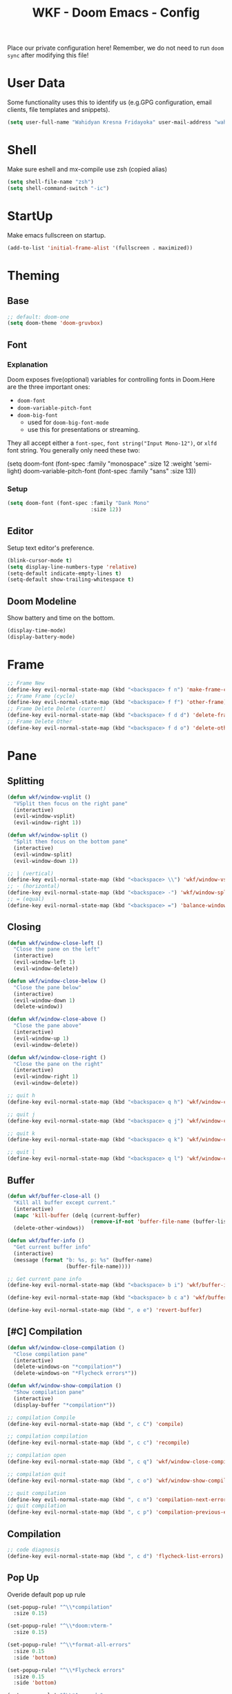 #+TITLE: WKF - Doom Emacs - Config

Place our private configuration here! Remember, we do not need to run =doom sync= after modifying this file!

* User Data

Some functionality uses this to identify us (e.g.GPG configuration, email clients, file templates and snippets).

#+BEGIN_SRC emacs-lisp :results silent
(setq user-full-name "Wahidyan Kresna Fridayoka" user-mail-address "wahidyankf@gmail.com")
#+END_SRC

* Shell

Make sure eshell and mx-compile use zsh (copied alias)

#+BEGIN_SRC emacs-lisp :results silent
(setq shell-file-name "zsh")
(setq shell-command-switch "-ic")
#+END_SRC

* StartUp

Make emacs fullscreen on startup.

#+BEGIN_SRC emacs-lisp :results silent
(add-to-list 'initial-frame-alist '(fullscreen . maximized))
#+END_SRC

* Theming
** Base

#+BEGIN_SRC emacs-lisp :results silent
;; default: doom-one
(setq doom-theme 'doom-gruvbox)
#+END_SRC

** Font
*** Explanation

Doom exposes five(optional) variables for controlling fonts in Doom.Here are the three important ones:

- =doom-font=
- =doom-variable-pitch-font=
- =doom-big-font=
  - used for =doom-big-font-mode=
  - use this for presentations or streaming.

They all accept either a =font-spec=, =font string("Input Mono-12")=, or =xlfd= font string. You generally only need these two:

#+BEGIN_EXAMPLE emacs-lisp :results silent
(setq doom-font
  (font-spec :family "monospace" :size 12 :weight 'semi-light)
  doom-variable-pitch-font (font-spec :family "sans" :size 13))
#+End_example

*** Setup

#+BEGIN_SRC emacs-lisp :results silent
(setq doom-font (font-spec :family "Dank Mono"
                           :size 12))
#+END_SRC

** Editor

Setup text editor's preference.

#+BEGIN_SRC emacs-lisp :results silent
(blink-cursor-mode t)
(setq display-line-numbers-type 'relative)
(setq-default indicate-empty-lines t)
(setq-default show-trailing-whitespace t)
#+END_SRC

** Doom Modeline

Show battery and time on the bottom.

#+BEGIN_SRC emacs-lisp :results silent
(display-time-mode)
(display-battery-mode)
#+END_SRC

* Frame

#+BEGIN_SRC emacs-lisp :results silent
;; Frame New
(define-key evil-normal-state-map (kbd "<backspace> f n") 'make-frame-command)
;; Frame Frame (cycle)
(define-key evil-normal-state-map (kbd "<backspace> f f") 'other-frame)
;; Frame Delete Delete (current)
(define-key evil-normal-state-map (kbd "<backspace> f d d") 'delete-frame)
;; Frame Delete Other
(define-key evil-normal-state-map (kbd "<backspace> f d o") 'delete-other-frames)
#+END_SRC

* Pane
** Splitting

#+BEGIN_SRC emacs-lisp :results silent
(defun wkf/window-vsplit ()
  "VSplit then focus on the right pane"
  (interactive)
  (evil-window-vsplit)
  (evil-window-right 1))

(defun wkf/window-split ()
  "Split then focus on the bottom pane"
  (interactive)
  (evil-window-split)
  (evil-window-down 1))

;; | (vertical)
(define-key evil-normal-state-map (kbd "<backspace> \\") 'wkf/window-vsplit)
;; - (horizontal)
(define-key evil-normal-state-map (kbd "<backspace> -") 'wkf/window-split)
;; = (equal)
(define-key evil-normal-state-map (kbd "<backspace> =") 'balance-windows)
#+END_SRC

** Closing

#+BEGIN_SRC emacs-lisp :results silent
(defun wkf/window-close-left ()
  "Close the pane on the left"
  (interactive)
  (evil-window-left 1)
  (evil-window-delete))

(defun wkf/window-close-below ()
  "Close the pane below"
  (interactive)
  (evil-window-down 1)
  (delete-window))

(defun wkf/window-close-above ()
  "Close the pane above"
  (interactive)
  (evil-window-up 1)
  (evil-window-delete))

(defun wkf/window-close-right ()
  "Close the pane on the right"
  (interactive)
  (evil-window-right 1)
  (evil-window-delete))

;; quit h
(define-key evil-normal-state-map (kbd "<backspace> q h") 'wkf/window-close-left)

;; quit j
(define-key evil-normal-state-map (kbd "<backspace> q j") 'wkf/window-close-below)

;; quit k
(define-key evil-normal-state-map (kbd "<backspace> q k") 'wkf/window-close-above)

;; quit l
(define-key evil-normal-state-map (kbd "<backspace> q l") 'wkf/window-close-right)
#+END_SRC

** Buffer

#+BEGIN_SRC emacs-lisp :results silent
(defun wkf/buffer-close-all ()
  "Kill all buffer except current."
  (interactive)
  (mapc 'kill-buffer (delq (current-buffer)
                           (remove-if-not 'buffer-file-name (buffer-list))))
  (delete-other-windows))

(defun wkf/buffer-info ()
  "Get current buffer info"
  (interactive)
  (message (format "b: %s, p: %s" (buffer-name)
                   (buffer-file-name))))

;; Get current pane info
(define-key evil-normal-state-map (kbd "<backspace> b i") 'wkf/buffer-info)

(define-key evil-normal-state-map (kbd "<backspace> b c a") 'wkf/buffer-close-all)

(define-key evil-normal-state-map (kbd ", e e") 'revert-buffer)
#+END_SRC

** [#C] Compilation

#+BEGIN_SRC emacs-lisp :results silent
(defun wkf/window-close-compilation ()
  "Close compilation pane"
  (interactive)
  (delete-windows-on "*compilation*")
  (delete-windows-on "*Flycheck errors*"))

(defun wkf/window-show-compilation ()
  "Show compilation pane"
  (interactive)
  (display-buffer "*compilation*"))

;; compilation Compile
(define-key evil-normal-state-map (kbd ", c C") 'compile)

;; compilation compilation
(define-key evil-normal-state-map (kbd ", c c") 'recompile)

;; compilation open
(define-key evil-normal-state-map (kbd ", c q") 'wkf/window-close-compilation)

;; compilation quit
(define-key evil-normal-state-map (kbd ", c o") 'wkf/window-show-compilation)

;; quit compilation
(define-key evil-normal-state-map (kbd ", c n") 'compilation-next-error)
;; quit compilation
(define-key evil-normal-state-map (kbd ", c p") 'compilation-previous-error)
#+END_SRC

** Compilation

#+BEGIN_SRC emacs-lisp :results silent
;; code diagnosis
(define-key evil-normal-state-map (kbd ", c d") 'flycheck-list-errors)
#+END_SRC

** Pop Up

Overide default pop up rule

#+BEGIN_SRC emacs-lisp :results silent
(set-popup-rule! "^\\*compilation"
  :size 0.15)

(set-popup-rule! "^\\*doom:vterm-"
  :size 0.15)

(set-popup-rule! "^\\*format-all-errors"
  :size 0.15
  :side 'bottom)

(set-popup-rule! "^\\*Flycheck errors"
  :size 0.15
  :side 'bottom)

(set-popup-rule! "^\\*Anaconda"
  :size 0.25
  :side 'bottom)

(after! org (set-popup-rule! "^\\*Org Src"
              :size .6))

(defun wkf/popup-size (size)
  "Change default popup size"
  (interactive)
  (cond ((equal size "xxl")
         (set-popup-rule! "^\\*"
           :size 0.6))
        ((equal size "xl")
         (set-popup-rule! "^\\*"
           :size 0.5))
        ((equal size "l")
         (set-popup-rule! "^\\*"
           :size 0.35))
        ((equal size "m")
         (set-popup-rule! "^\\*"
           :size 0.25))
        ((equal size "s")
         (set-popup-rule! "^\\*"
           :size 0.15))))

;; change default popup size to XXL (0.6)
(define-key evil-normal-state-map (kbd "<backspace> p s 5")
  '(lambda ()
     (wkf/popup-size "xxl")))

;; change default popup size to XL (0.5)
(define-key evil-normal-state-map (kbd "<backspace> p s 4")
  '(lambda ()
     (interactive)
     (wkf/popup-size "xl")))

;; change default popup size to L (0.35)
(define-key evil-normal-state-map (kbd "<backspace> p s 3")
  '(lambda ()
     (interactive)
     (wkf/popup-size "l")))

;; change default popup size to M (0.25)
(define-key evil-normal-state-map (kbd "<backspace> p s 2")
  '(lambda ()
     (interactive)
     (wkf/popup-size "m")))

;; change default popup size to S (0.15)
(define-key evil-normal-state-map (kbd "<backspace> p s 1")
  '(lambda ()
     (interactive)
     (wkf/popup-size "s")))

;; popup q
(define-key evil-normal-state-map (kbd "<backspace> p q") '+popup/close-all)
#+END_SRC

* Terminal

#+BEGIN_SRC emacs-lisp :results silent
(defun wkf/vterm-open-vertical ()
  "Open vterm in vertical split"
  (interactive)
  (evil-normal-state)
  (wkf/window-vsplit)
  (+vterm/here (buffer-name)))

(defun wkf/vterm-open-horizontal ()
  "Open vterm in horizontal split"
  (interactive)
  (evil-normal-state)
  (wkf/window-split)
  (+vterm/here (buffer-name)))

(defun wkf/vterm-close-main ()
  "Close vterm pane"
  (interactive)
  (delete-windows-on "*doom:vterm-popup:main*"))

;; terminal (mini)
(define-key evil-normal-state-map (kbd "<backspace> t t") '+vterm/toggle)
;; Terminal (max)
(define-key evil-normal-state-map (kbd "<backspace> t T") '+vterm/here)
;; Terminal Vertical
(define-key evil-normal-state-map (kbd "<backspace> t v") 'wkf/vterm-open-vertical)
;; Terminal Horizontal
(define-key evil-normal-state-map (kbd "<backspace> t x") 'wkf/vterm-open-horizontal)
;; Terminal main Close
(define-key evil-normal-state-map (kbd "<backspace> t q") 'wkf/vterm-close-main)
#+END_SRC

** File

#+BEGIN_SRC emacs-lisp :results silent
(defun wkf/windows-rebalance ()
  "Balance window then recenter"
  (interactive)
  (balance-windows)
  (recenter))

(defun wkf/find-file (filename)
  "Search filename and open it in the right vsp"
  (interactive)
  (wkf/window-vsplit)
  (find-file filename)
  (wkf/windows-rebalance))

(defun wkf/find-zshrc ()
  "Open my zshrc in the right vsp"
  (interactive)
  (wkf/find-file "~/.zshrc"))

(defun wkf/find-emacs-init ()
  "Open my init.el in the right vsp"
  (interactive)
  (wkf/find-file "~/.doom.d/init.el"))

(defun wkf/find-emacs-packages ()
  "Open my packages.el in the right vsp"
  (interactive)
  (wkf/find-file "~/.doom.d/packages.el"))

(defun wkf/find-emacs-config-org ()
  "Open my config.org in the right vsp"
  (interactive)
  (wkf/find-file "~/.doom.d/config.org"))

(defun wkf/find-emacs-config-el ()
  "Open my config.org in the right vsp"
  (interactive)
  (wkf/find-file "~/.doom.d/config.el"))

(defun wkf/find-emacs-scratch ()
  "Open my scratch.el in the right vsp"
  (interactive)
  (wkf/find-file "~/.doom.d/scratch.el"))

;; Config ZSH
(define-key evil-normal-state-map (kbd "<backspace> c z z") 'wkf/find-zshrc)
;; Config Emacs Init.el
(define-key evil-normal-state-map (kbd "<backspace> c e i") 'wkf/find-emacs-init)
;; Config Emacs Packages.el
(define-key evil-normal-state-map (kbd "<backspace> c e p") 'wkf/find-emacs-packages)
;; Config Emacs Config.org
(define-key evil-normal-state-map (kbd "<backspace> c e c") 'wkf/find-emacs-config-org)
;; Config Emacs Config.el (compiled version)
(define-key evil-normal-state-map (kbd "<backspace> c e C") 'wkf/find-emacs-config-el)
;; Config Emacs Scratch.el
(define-key evil-normal-state-map (kbd "<backspace> c e s") 'wkf/find-emacs-scratch)
#+END_SRC

**  Editing

#+BEGIN_SRC emacs-lisp :results silent
(defun wkf/buffer-format ()
  "Format current buffer"
  (interactive)
  (cond ((equal major-mode 'reason-mode)
         (compile (format "bsrefmt --in-place %s" (buffer-file-name))))
        ((equal major-mode 'python-mode)
         (py-yapf-buffer))
        ((bound-and-true-p lsp-mode)
         (lsp-format-buffer))
        ((equal major-mode 'emacs-lisp-mode)
         (elisp-format-buffer))
        (t nil)))

(defun wkf/buffer-save-and-format ()
  "Format current buffer"
  (interactive)
  (cond ((equal major-mode 'reason-mode) nil)
        (t (wkf/buffer-format)))
  (save-buffer))

;; Write
(define-key evil-normal-state-map (kbd ", w") 'wkf/buffer-save-and-format)

;; Format
(define-key evil-normal-state-map (kbd ", f") 'wkf/buffer-format)

;; Quit
(define-key evil-normal-state-map (kbd "<backspace> q q") 'delete-window)
#+END_SRC

* Git

#+BEGIN_SRC emacs-lisp :results silent
;; Git Wkf Update All
(defun wkf/git-wkf-update-all ()
  "auto-update all of my essential git repos"
  (interactive)
  (let* ((output-buffer (generate-new-buffer "*Async shell command*"))
         (proc (progn (compile (format "git_wkf_update_all"))
                      (get-buffer-process output-buffer))))))

(define-key evil-normal-state-map (kbd "<backspace> g w u a") 'wkf/git-wkf-update-all)
#+END_SRC

* Plugin - Wakatime

#+BEGIN_SRC emacs-lisp :results silent
(use-package! wakatime-mode
  :hook (after-init . global-wakatime-mode))
#+END_SRC

* Coding Experience
** LSP Mode

#+BEGIN_SRC emacs-lisp :results silent
(setq gc-cons-threshold 200000000)
(setq read-process-output-max (* 1024 1024))
(setq lsp-idle-delay 0.500)
(setq lsp-prefer-capf t)

(use-package! lsp-mode
  :hook (reason-mode . lsp)
  :hook (haskell-mode . lsp)
  :hook (tuareg-mode . lsp)
  :hook (python-mode . lsp)
  :config (lsp-register-client (make-lsp-client :new-connection (lsp-stdio-connection "ocamllsp")
                                                :major-modes '(tuareg-mode)
                                                :notification-handlers (ht ("client/registerCapability"
                                                                            'ignore))
                                                :priority 1
                                                :server-id 'ocaml-ls))
  :config (lsp-register-client (make-lsp-client :new-connection (lsp-stdio-connection
                                                                 "~/.doom.d/rls-macos/reason-language-server")
                                                :major-modes '(reason-mode)
                                                :notification-handlers (ht ("client/registerCapability"
                                                                            'ignore))
                                                :priority 1
                                                :server-id 'reason-ls))
  :config (setq lsp-lens-auto-enable t)
  :commands (lsp-mode lsp-define-stdio-client))
#+END_SRC

** LSP UI

#+BEGIN_SRC emacs-lisp :results silent
(use-package! lsp-ui
  :hook (lsp-mode . lsp-ui-mode)
  :config (set-lookup-handlers! 'lsp-ui-mode
            :definition #'lsp-ui-peek-find-definitions
            :references #'lsp-ui-peek-find-references)
  (setq lsp-ui-doc-max-height 16 lsp-ui-doc-max-width 50 lsp-ui-sideline-ignore-duplicate t))
#+END_SRC

** Company LSP

#+BEGIN_SRC emacs-lisp :results silent
(use-package! company-lsp
  :after lsp-mode
  :config (set-company-backend! 'lsp-mode 'company-lsp)
  (setq company-lsp-enable-recompletion t))
#+END_SRC

** Intellisense

To get information about any of these functions/macros, move the cursor over the highlighted symbol at press =K= (non-evil users must press =C-c g k=). This will open documentation for it, including demos of how they are used.

#+BEGIN_SRC emacs-lisp :results silent
(defun wkf/gdef ()
  "Open +lookup/definition in the split window below"
  (interactive)
  (+lookup/definition (doom-thing-at-point-or-region))
  (evil-window-split)
  (evil-jump-backward-swap)
  (evil-window-down 1)
  (balance-windows)
  (recenter))

(defun wkf/gdoc ()
  "Open +lookup/documentation in the mini buffer"
  (interactive)
  (+lookup/documentation (doom-thing-at-point-or-region))
  (evil-window-down 1)
  (balance-windows)
  (recenter))

;; doKumentation
(define-key evil-normal-state-map (kbd "K") 'lsp-ui-doc-glance)
;; Go to Definition
(define-key evil-normal-state-map (kbd ", g d") 'wkf/gdef)
;; Go to doKumentation
(define-key evil-normal-state-map (kbd ", g k") 'wkf/gdoc)
#+END_SRC

** Haskell

#+BEGIN_SRC emacs-lisp :results silent
(use-package! lsp-haskell
  :after lsp-mode
  :config (setq lsp-haskell-process-path-hie "hie-wrapper")
  (lsp-haskell-set-formatter-floskell))

;; Git Wkf Update All
(defun wkf/haskell-compile ()
  "Compile haskell project (add exhaustiveness-check)"
  (interactive)
  (let* ((output-buffer (generate-new-buffer "*Async shell command*"))
         (proc (progn (compile (format
                                "ghc -fwarn-incomplete-patterns %s -e \"return \(\)\"; echo finished"
                                (buffer-file-name)))
                      (get-buffer-process output-buffer))))))

(evil-define-key 'normal haskell-mode-map (kbd ", c C") 'wkf/haskell-compile)
#+END_SRC

** OCaml

#+BEGIN_SRC emacs-lisp :results silent
(defun wkf/ocaml-compile ()
  "Compile ocaml project"
  (interactive)
  (compile (format "dune build")))

(evil-define-key 'normal haskell-mode-map (kbd ", c C") 'wkf/ocaml-compile)
#+END_SRC

** ReasonML

#+BEGIN_SRC emacs-lisp :results silent
(use-package! reason-mode
  :mode "\\.re$"
  :hook (before-save . (lambda ()
                         (if (equal major-mode 'reason-mode) nil))))
#+END_SRC

** Emacs Lisp

#+BEGIN_SRC emacs-lisp :results silent
(add-hook 'emacs-lisp-mode-hook 'turn-on-eldoc-mode)
#+END_SRC

** TypeScript

#+BEGIN_SRC emacs-lisp :results silent
(use-package! lsp-typescript
  :when (featurep! +javascript)
  :hook ((js2-mode typescript-mode) . lsp-typescript-enable))
#+END_SRC

** Python

#+BEGIN_SRC emacs-lisp :results silent
(use-package! lsp-python-ms
  :after lsp-mode
  :config (setq lsp-python-ms-auto-install-server t))
#+END_SRC

* Plugin - Org Mode
** Directory

If you use =org= and don't want your org files in the default location below, change =org-directory=. It must be set before org loads!

#+BEGIN_SRC emacs-lisp :results silent
(setq org-directory "~/wkf-org/")
#+END_SRC

** Editing

#+BEGIN_SRC emacs-lisp :results silent
;; Org SRC Edit
(evil-define-key 'normal org-mode-map (kbd "<backspace> o s e") 'org-edit-special)

;; Org SRC Format
(evil-define-key 'normal org-mode-map (kbd "<backspace> o s f")
  (kbd "<backspace> o s e , w : q"))
#+END_SRC

** Snippet

#+BEGIN_SRC emacs-lisp :results silent
(defun wkf/org-src-elisp ()
  "Insert Org SRC for elisp"
  (interactive)
  (progn (insert "#+BEGIN_SRC emacs-lisp :results silent")
         (evil-normal-state)
         (evil-open-below 1)
         (insert "#+END_SRC")
         (evil-normal-state)
         (evil-open-above 1)))

(evil-define-key 'normal org-mode-map (kbd "`sel") 'wkf/org-src-elisp)
#+END_SRC

** Images

#+BEGIN_SRC emacs-lisp :results silent
(add-hook 'org-mode-hook 'org-display-user-inline-images)
(add-hook 'org-mode-hook 'org-display-inline-images)
(add-hook 'org-mode-hook 'org-redisplay-inline-images)

;; Org Images toggle(z)
(evil-define-key 'normal org-mode-map (kbd "<backspace> o i i") 'org-toggle-inline-images)
;; Org Images yes
(evil-define-key 'normal org-mode-map (kbd "<backspace> o i y") 'org-display-inline-images)
;; Org Images no
(evil-define-key 'normal org-mode-map (kbd "<backspace> o i n") 'org-remove-inline-images)
#+END_SRC

** Open at Point

#+BEGIN_SRC emacs-lisp :results silent
(defun wkf/org-open-at-point ()
  "Put org-mode's open at point's content to the right vsp"
  (interactive)
  (evil-window-vsplit)
  (evil-window-right 1)
  (org-open-at-point)
  (balance-windows))

;; Org Open
(evil-define-key 'normal org-mode-map (kbd "<backspace> o o") 'wkf/org-open-at-point)
#+END_SRC

** Org Tree Slide

#+BEGIN_SRC emacs-lisp :results silent
;; Org Presentation
(evil-define-key 'normal org-mode-map (kbd "<backspace> o p") 'org-tree-slide-mode)
;; >
(evil-define-key 'normal org-mode-map (kbd "s-.") 'org-tree-slide-move-next-tree)
;; <
(evil-define-key 'normal org-mode-map (kbd "s-,") 'org-tree-slide-move-previous-tree)
#+END_SRC

* Plugin - DeadGrep

#+BEGIN_SRC emacs-lisp :results silent
;; search Search
(define-key evil-normal-state-map (kbd ", s S") 'deadgrep)
;; search restart
(define-key evil-normal-state-map (kbd ", s s") 'deadgrep-restart)
#+END_SRC
